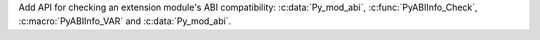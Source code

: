 Add API for checking an extension module's ABI compatibility:
:c:data:`Py_mod_abi`, :c:func:`PyABIInfo_Check`, :c:macro:`PyABIInfo_VAR`
and :c:data:`Py_mod_abi`.

